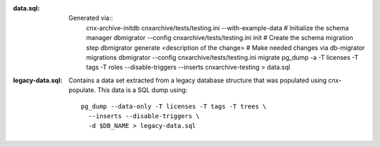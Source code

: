 :data.sql:
    Generated via::
        cnx-archive-initdb cnxarchive/tests/testing.ini --with-example-data
        # Initialize the schema manager
        dbmigrator --config cnxarchive/tests/testing.ini init
        # Create the schema migration step
        dbmigrator generate <description of the change>
        # Make needed changes via db-migrator migrations
        dbmigrator --config cnxarchive/tests/testing.ini migrate
        pg_dump -a -T licenses -T tags -T roles --disable-triggers --inserts cnxarchive-testing > data.sql



:legacy-data.sql: Contains a data set extracted from a legacy database
    structure that was populated using cnx-populate. This
    data is a SQL dump using::

        pg_dump --data-only -T licenses -T tags -T trees \
          --inserts --disable-triggers \
          -d $DB_NAME > legacy-data.sql
